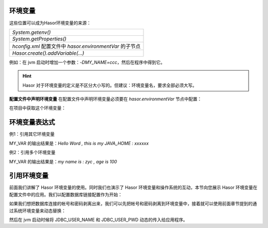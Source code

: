 环境变量
------------------------------------
这些位置可以成为Hasor环境变量的来源：

+---------------------------------------------------------------------+
| `System.getenv()`                                                   |
+---------------------------------------------------------------------+
| `System.getProperties()`                                            |
+---------------------------------------------------------------------+
| `hconfig.xml` 配置文件中 `hasor.environmentVar` 的子节点            |
+---------------------------------------------------------------------+
| `Hasor.create().addVariable(...)`                                   |
+---------------------------------------------------------------------+

例如：在 jvm 启动时增加一个参数：`-DMY_NAME=ccc`，然后在程序中得到它。

.. code-block:: java
    :linenos:

    AppContext appContext = ...
    Environment env = appContext.getEnvironment();
    System.out.println(env.getVariable("i say %MY_NAME%."));

.. HINT::
    Hasor 对于环境变量的定义是不区分大小写的。但建议：环境变量名，要求全部必须大写。


**配置文件中声明环境变量**
在配置文件中声明环境变量必须要在 `hasor.environmentVar` 节点中配置：

.. code-block:: xml
    :linenos:

    <?xml version="1.0" encoding="UTF-8"?>
    <config xmlns="http://www.hasor.net/sechma/main">
        <hasor.environmentVar>
            <MY_VAR>Hello Word , this is my JAVA_HOME : %JAVA_HOME%</MY_VAR>
        </hasor.environmentVar>
    </config>


在项目中获取这个环境变量：

.. code-block:: java
    :linenos:

    AppContext appContext = ...
    Environment env = appContext.getEnvironment();
    System.out.println(env.getVariable("MY_VAR"));


环境变量表达式
------------------------------------
例1：引用其它环境变量

.. code-block:: xml
    :linenos:

    <?xml version="1.0" encoding="UTF-8"?>
    <config xmlns="http://www.hasor.net/sechma/main">
        <hasor.environmentVar>
            <MY_VAR>Hello Word , this is my JAVA_HOME : %JAVA_HOME%</MY_VAR>
        </hasor.environmentVar>
    </config>


MY_VAR 的输出结果是：`Hello Word , this is my JAVA_HOME : xxxxxx`


例2：引用多个环境变量

.. code-block:: xml
    :linenos:

    <?xml version="1.0" encoding="UTF-8"?>
    <config xmlns="http://www.hasor.net/sechma/main">
        <hasor.environmentVar>
            <MY_NAME>zyc</MY_NAME>
            <MY_AGE>100</MY_>
            <MY_VAR>my name is : %MY_NAME% , age is %MY_AGE%</MY_VAR>
        </hasor.environmentVar>
    </config>


MY_VAR 的输出结果是：`my name is : zyc , age is 100`


引用环境变量
------------------------------------
前面我们讲解了 Hasor 环境变量的使用。同时我们也演示了 Hasor 环境变量和操作系统的互动，本节向您展示 Hasor 环境变量在配置文件中的应用。我们以配置数据库链接配置作为开始：

.. code-block:: xml
    :linenos:

    <?xml version="1.0" encoding="UTF-8"?>
    <config xmlns="http://www.hasor.net/sechma/main">
        <jdbcSettings>
            <jdbcDriver>com.mysql.jdbc.Driver</jdbcDriver>
            <userName>sa</userName>
            <userPassword>password</userPassword>
        </jdbcSettings>
    </config>


如果我们想把数据库连接的帐号和密码剥离出来，我们可以先把帐号和密码剥离到环境变量中，接着就可以使用前面章节提到的通过系统环境变量来动态替换：

.. code-block:: xml
    :linenos:

    <?xml version="1.0" encoding="UTF-8"?>
    <config xmlns="http://www.hasor.net/sechma/main">
        <hasor.environmentVar>
            <JDBC_USER_NAME>sa</JDBC_USER_NAME>
            <JDBC_USER_PWD>password</JDBC_USER_PWD>
        </hasor.environmentVar>

        <jdbcSettings>
            <jdbcDriver>com.mysql.jdbc.Driver</jdbcDriver>
            <userName>${JDBC_USER_NAME}</userName>
            <userPassword>${JDBC_USER_PWD}</userPassword>
        </jdbcSettings>
    </config>

然后在 jvm 启动时候将 JDBC_USER_NAME 和 JDBC_USER_PWD 动态的传入给应用程序。